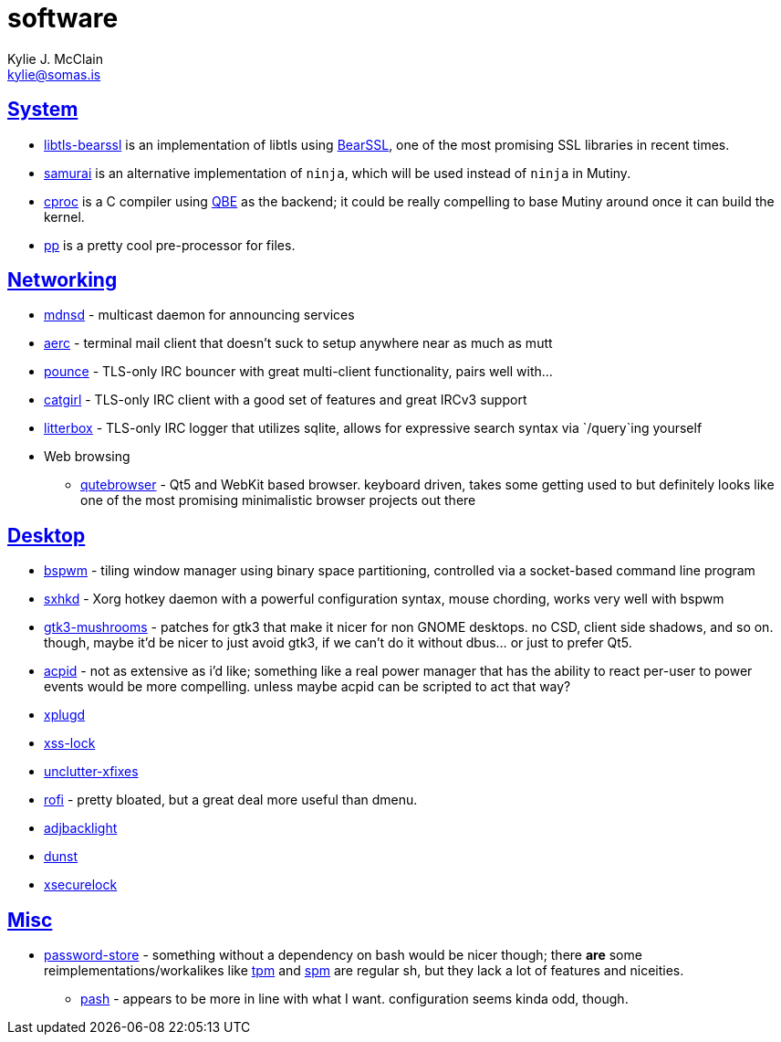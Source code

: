 = software
Kylie J. McClain <kylie@somas.is>

:description: A list of software in line with the Mutiny philosophy.
:toc: right
:sectlinks:
:sectanchors:
:idprefix:

== System
* https://sr.ht/~mcf/libtls-bearssl[libtls-bearssl] is an implementation of libtls using
  https://bearssl.org[BearSSL], one of the most promising SSL libraries in recent times.
* https://github.com/michaelforney/samurai[samurai] is an alternative implementation of `ninja`,
  which will be used instead of `ninja` in Mutiny.
* https://git.sr.ht/~mcf/cproc[cproc] is a C compiler using https://c9x.me/compile/[QBE] as the
  backend; it could be really compelling to base Mutiny around once it can build the kernel.
* https://mkws.sh/pp.html[pp] is a pretty cool pre-processor for files.

== Networking
* https://github.com/troglobit/mdnsd[mdnsd] - multicast daemon for announcing services
* https://github.com/ddevault/aerc[aerc] - terminal mail client that doesn't suck to setup anywhere
  near as much as mutt
* https://git.causal.agency/pounce[pounce] - TLS-only IRC bouncer with great multi-client
  functionality, pairs well with...
* https://git.causal.agency/catgirl[catgirl] - TLS-only IRC client with a good set of features
  and great IRCv3 support
* https://git.causal.agency/litterbox[litterbox] - TLS-only IRC logger that utilizes sqlite, allows
  for expressive search syntax via `/query`ing yourself
* Web browsing
    ** https://www.qutebrowser.org[qutebrowser] - Qt5 and WebKit based browser. keyboard driven,
       takes some getting used to but definitely looks like one of the most promising minimalistic
       browser projects out there

== Desktop
* https://github.com/baskerville/bspwm[bspwm] - tiling window manager using binary space
  partitioning, controlled via a socket-based command line program
* https://github.com/baskerville/sxhkd[sxhkd] - Xorg hotkey daemon with a powerful configuration
  syntax, mouse chording, works very well with bspwm
* https://github.com/TomaszGasior/gtk3-mushrooms[gtk3-mushrooms] - patches for gtk3 that make it
  nicer for non GNOME desktops. no CSD, client side shadows, and so on. though, maybe it'd be nicer
  to just avoid gtk3, if we can't do it without dbus... or just to prefer Qt5.
* https://sourceforge.net/projects/acpid2[acpid] - not as extensive as i'd like; something like a
  real power manager that has the ability to react per-user to power events would be more
  compelling. unless maybe acpid can be scripted to act that way?
* https://github.com/troglobit/xplugd[xplugd]
* https://bitbucket.org/raymonad/xss-lock[xss-lock]
* https://github.com/Airblader/unclutter-xfixes[unclutter-xfixes]
* https://github.com/DaveDavenport/rofi[rofi] - pretty bloated, but a great deal more useful than
  dmenu.
* https://github.com/maandree/adjbacklight[adjbacklight]
* https://github.com/dunst-project/dunst[dunst]
* https://github.com/google/xsecurelock[xsecurelock]

== Misc
* https://www.passwordstore.org/[password-store] - something without a dependency on bash would be
  nicer though; there *are* some reimplementations/workalikes like https://github.com/nmeum/tpm[tpm]
  and https://notabug.org/kl3/spm[spm] are regular sh, but they lack a lot of features and
  niceities.
    ** https://github.com/dylanaraps/pash[pash] - appears to be more in line with what I want.
       configuration seems kinda odd, though.
